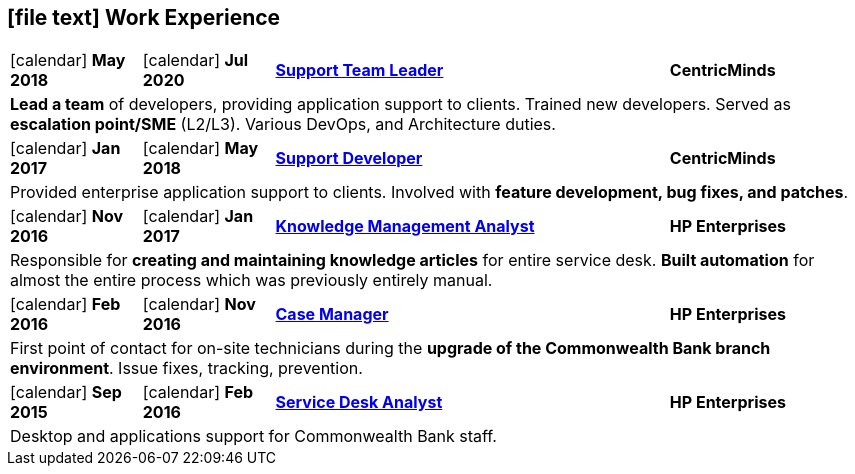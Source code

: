 [[work-experience-short]]
== icon:file-text[] Work Experience

[cols="2,2,6,3", options="noheader", stripes=odd]
|===
| icon:calendar[] *May 2018*
| icon:calendar[] *Jul 2020*
| <<#TeamLeader,*Support Team Leader*>>
| *CentricMinds*

4+| *Lead a team* of developers, providing application support to clients. Trained new developers. Served as *escalation point/SME* (L2/L3). Various DevOps, and Architecture duties.

| icon:calendar[] *Jan 2017*
| icon:calendar[] *May 2018*
| <<#Developer,*Support Developer*>>
| *CentricMinds*

4+| Provided enterprise application support to clients. Involved with *feature development, bug fixes, and patches*.

| icon:calendar[] *Nov 2016*
| icon:calendar[] *Jan 2017*
| <<#KM,*Knowledge Management Analyst*>>
| *HP Enterprises*

4+| Responsible for *creating and maintaining knowledge articles* for entire service desk. *Built automation* for almost the entire process which was previously entirely manual.

| icon:calendar[] *Feb 2016*
| icon:calendar[] *Nov 2016*
| <<#CaseManager,*Case Manager*>>
| *HP Enterprises*

4+| First point of contact for on-site technicians during the *upgrade of the Commonwealth Bank branch environment*. Issue fixes, tracking, prevention.

| icon:calendar[] *Sep 2015*
| icon:calendar[] *Feb 2016*
| <<#ServiceDesk,*Service Desk Analyst*>>
| *HP Enterprises*

4+| Desktop and applications support for Commonwealth Bank staff. 
|===
